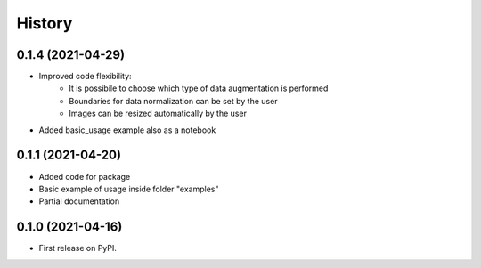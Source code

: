 =======
History
=======

0.1.4 (2021-04-29)
------------------

* Improved code flexibility:
    * It is possibile to choose which type of data augmentation is performed
    * Boundaries for data normalization can be set by the user
    * Images can be resized automatically by the user
* Added basic_usage example also as a notebook

0.1.1 (2021-04-20)
------------------

* Added code for package
* Basic example of usage inside folder "examples"
* Partial documentation

0.1.0 (2021-04-16)
------------------

* First release on PyPI.
